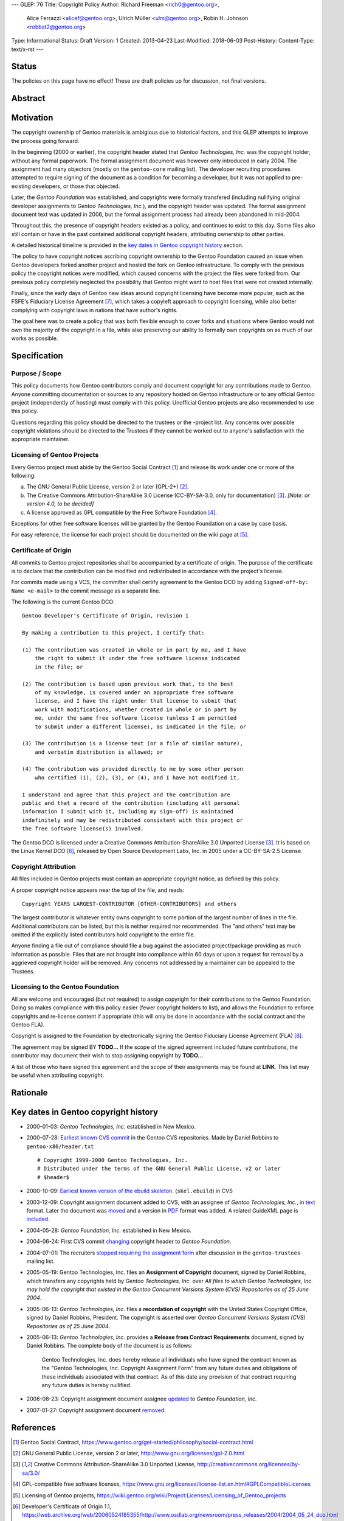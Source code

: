 ---
GLEP: 76
Title: Copyright Policy
Author: Richard Freeman <rich0@gentoo.org>,
        Alice Ferrazzi <alicef@gentoo.org>,
        Ulrich Müller <ulm@gentoo.org>,
        Robin H. Johnson <robbat2@gentoo.org>
Type: Informational
Status: Draft
Version: 1
Created: 2013-04-23
Last-Modified: 2018-06-03
Post-History: 
Content-Type: text/x-rst
---


Status
======

The policies on this page have no effect!  These are draft policies up
for discussion, not final versions.


Abstract
========


Motivation
==========

The copyright ownership of Gentoo materials is ambigious due to
historical factors, and this GLEP attempts to improve the process
going forward.

In the beginning (2000 or earlier), the copyright header stated that
*Gentoo Technologies, Inc.* was the copyright holder, without any
formal paperwork.  The formal assignment document was however only
introduced in early 2004.  The assignment had many objectors (mostly
on the ``gentoo-core`` mailing list).  The developer recruiting
procedures attempted to require signing of the document as a condition
for becoming a developer, but it was not applied to pre-existing
developers, or those that objected.

Later, the *Gentoo Foundation* was established, and copyrights were
formally transfered (including nullifying original developer
assignments to *Gentoo Technologies, Inc.*), and the copyright header
was updated.  The formal assignment document text was updated in 2006,
but the formal assignment process had already been abandoned in
mid-2004.

Throughout this, the presence of copyright headers existed as a
policy, and continues to exist to this day.  Some files also still
contain or have in the past contained additional copyright headers,
attributing ownership to other parties.

A detailed historical timeline is provided in the `key dates in Gentoo
copyright history`_ section.

The policy to have copyright notices ascribing copyright ownership to
the Gentoo Foundation caused an issue when Gentoo developers forked
another project and hosted the fork on Gentoo infrastructure.  To
comply with the previous policy the copyright notices were modified,
which caused concerns with the project the files were forked from.
Our previous policy completely neglected the possibility that Gentoo
might want to host files that were not created internally.

Finally, since the early days of Gentoo new ideas around copyright
licensing have become more popular, such as the FSFE's Fiduciary
License Agreement [#FLA]_, which takes a copyleft approach to
copyright licensing, while also better complying with copyright laws
in nations that have author's rights.

The goal here was to create a policy that was both flexible enough to
cover forks and situations where Gentoo would not own the majority of
the copyright in a file, while also preserving our ability to formally
own copyrights on as much of our works as possible.


Specification
=============

Purpose / Scope
---------------

This policy documents how Gentoo contributors comply and document
copyright for any contributions made to Gentoo.  Anyone committing
documentation or sources to any repository hosted on Gentoo
infrastructure or to any official Gentoo project (independently
of hosting) must comply with this policy.  Unofficial Gentoo projects
are also recommended to use this policy.

Questions regarding this policy should be directed to the trustees or
the -project list.  Any concerns over possible copyright violations
should be directed to the Trustees if they cannot be worked out to
anyone's satisfaction with the appropriate maintainer.


Licensing of Gentoo Projects
----------------------------

Every Gentoo project must abide by the Gentoo Social Contract
[#SOCIAL-CONTRACT]_ and release its work under one or more of the
following:

a) The GNU General Public License, version 2 or later (GPL-2+)
   [#GPL-2]_.

b) The Creative Commons Attribution-ShareAlike 3.0 License
   (CC-BY-SA-3.0, only for documentation) [#CC-BY-SA-3.0]_.
   *[Note: or version 4.0, to be decided]*

c) A license approved as GPL compatible by the Free Software
   Foundation [#GPL-COMPAT]_.

Exceptions for other free software licenses will be granted by the
Gentoo Foundation on a case by case basis.

For easy reference, the license for each project should be documented
on the wiki page at [#PROJECTS]_.


Certificate of Origin
---------------------

All commits to Gentoo project repositories shall be accompanied by a
certificate of origin.  The purpose of the certificate is to declare
that the contribution can be modified and redistributed in accordance
with the project's license.

For commits made using a VCS, the committer shall certify agreement
to the Gentoo DCO by adding ``Signed-off-by: Name <e-mail>`` to the
commit message as a separate line.

The following is the current Gentoo DCO::

    Gentoo Developer's Certificate of Origin, revision 1

    By making a contribution to this project, I certify that:

    (1) The contribution was created in whole or in part by me, and I have
        the right to submit it under the free software license indicated
        in the file; or

    (2) The contribution is based upon previous work that, to the best
        of my knowledge, is covered under an appropriate free software
        license, and I have the right under that license to submit that
        work with modifications, whether created in whole or in part by
        me, under the same free software license (unless I am permitted
        to submit under a different license), as indicated in the file; or

    (3) The contribution is a license text (or a file of similar nature),
        and verbatim distribution is allowed; or

    (4) The contribution was provided directly to me by some other person
        who certified (1), (2), (3), or (4), and I have not modified it.

    I understand and agree that this project and the contribution are
    public and that a record of the contribution (including all personal
    information I submit with it, including my sign-off) is maintained
    indefinitely and may be redistributed consistent with this project or
    the free software license(s) involved.

The Gentoo DCO is licensed under a Creative Commons
Attribution-ShareAlike 3.0 Unported License [#CC-BY-SA-3.0]_.
It is based on the Linux Kernel DCO [#OSDL-DCO]_, released by Open
Source Development Labs, Inc. in 2005 under a CC-BY-SA-2.5 License.


Copyright Attribution
---------------------

All files included in Gentoo projects must contain an appropriate
copyright notice, as defined by this policy.

A proper copyright notice appears near the top of the file, and reads::

    Copyright YEARS LARGEST-CONTRIBUTOR [OTHER-CONTRIBUTORS] and others

The largest contributor is whatever entity owns copyright to some
portion of the largest number of lines in the file.  Additional
contributors can be listed, but this is neither required nor
recommended.  The "and others" text may be omitted if the explicitly
listed contributors hold copyright to the entire file.

Anyone finding a file out of compliance should file a bug against the
associated project/package providing as much information as possible.
Files that are not brought into compliance within 60 days or upon a
request for removal by a aggrieved copyright holder will be removed.
Any concerns not addressed by a maintainer can be appealed to the
Trustees.


Licensing to the Gentoo Foundation
----------------------------------

All are welcome and encouraged (but *not* required) to assign copyright
for their contributions to the Gentoo Foundation.  Doing so makes
compliance with this policy easier (fewer copyright holders to list),
and allows the Foundation to enforce copyrights and re-license content
if appropriate (this will only be done in accordance with the social
contract and the Gentoo FLA).

Copyright is assigned to the Foundation by electronically signing the
Gentoo Fiduciary License Agreement (FLA) [#GFLA]_.

The agreement may be signed BY **TODO...**  If the scope of the signed
agreement included future contributions, the contributor may document
their wish to stop assigning copyright by **TODO...**

A list of those who have signed this agreement and the scope of their
assignments may be found at **LINK**.  This list may be useful when
attributing copyright.


Rationale
=========


Key dates in Gentoo copyright history
=====================================

* 2000-01-03: *Gentoo Technologies, Inc.* established in New Mexico.

* 2000-07-28: `Earliest known CVS commit
  <https://sources.gentoo.org/cgi-bin/viewvc.cgi/gentoo-x86/header.txt?revision=1.1&view=markup>`_
  in the Gentoo CVS repositories.  Made by Daniel Robbins to
  ``gentoo-x86/header.txt``
  ::

    # Copyright 1999-2000 Gentoo Technologies, Inc.
    # Distributed under the terms of the GNU General Public License, v2 or later
    # $header$


* 2000-10-09: `Earliest known version of the ebuild skeleton
  <https://sources.gentoo.org/cgi-bin/viewvc.cgi/gentoo-x86/skel.ebuild?revision=1.1&view=markup>`_.
  (``skel.ebuild``) in CVS

* 2003-12-09: Copyright assignment document added to CVS, with an
  assignee of *Gentoo Technologies, Inc.*, in `text
  <https://sources.gentoo.org/cgi-bin/viewvc.cgi/gentoo/xml/htdocs/proj/en/devrel/assignment.txt?hideattic=0&view=log>`_
  format.  Later the document was `moved
  <https://sources.gentoo.org/cgi-bin/viewvc.cgi/gentoo/xml/htdocs/proj/en/devrel/copyright/assignment.txt?hideattic=0&view=log>`_
  and a version in `PDF
  <https://sources.gentoo.org/cgi-bin/viewvc.cgi/gentoo/xml/htdocs/proj/en/devrel/copyright/assignment.pdf?hideattic=0&view=log>`_
  format was added.  A related GuideXML page is `included
  <https://sources.gentoo.org/cgi-bin/viewvc.cgi/gentoo/xml/htdocs/proj/en/devrel/copyright-assignment/index.xml?hideattic=0&view=log>`_.

* 2004-05-28: *Gentoo Foundation, Inc.* established in New Mexico.

* 2004-06-24: First CVS commit `changing
  <https://sources.gentoo.org/cgi-bin/viewvc.cgi/gentoo-x86/app-accessibility/at-poke/at-poke-0.2.1.ebuild?hideattic=0&revision=1.3&view=markup>`_
  copyright header to *Gentoo Foundation*.

* 2004-07-01: The recruiters `stopped requiring the assignment form
  <https://archives.gentoo.org/gentoo-trustees/message/d860d16f85dc6cea23077b0ff8b979c0>`_
  after discussion in the ``gentoo-trustees`` mailing list.

* 2005-05-19: Gentoo Technologies, Inc. files an **Assignment of
  Copyright** document, signed by Daniel Robbins, which transfers any
  copyrights held by *Gentoo Technologies, Inc.* over `All files to
  which Gentoo Technologies, Inc. may hold the copyright that existed
  in the Gentoo Concurrent Versions System (CVS) Repositories as of 25
  June 2004`.

* 2005-06-13: *Gentoo Technologies, Inc.* files a **recordation of
  copyright** with the United States Copyright Office, signed by
  Daniel Robbins, President.  The copyright is asserted over `Gentoo
  Concurrent Versions System (CVS) Repositories as of 25 June 2004`.

* 2005-06-13: *Gentoo Technologies, Inc.* provides a **Release from
  Contract Requirements** document, signed by Daniel Robbins.  The
  complete body of the document is as follows:

    Gentoo Technologies, Inc. does hereby release all individuals who
    have signed the contract known as the "Gentoo Technologies, Inc.
    Copyright Assignment Form" from any future duties and obligations
    of these individuals associated with that contract.  As of this
    date any provision of that contract requiring any future duties is
    hereby nullified.

* 2006-08-23: Copyright assignment document assignee `updated
  <https://sources.gentoo.org/cgi-bin/viewvc.cgi/gentoo/xml/htdocs/proj/en/devrel/copyright/assignment.txt?hideattic=0&r1=1.1&r2=1.2>`_
  to *Gentoo Foundation, Inc.*

* 2007-01-27: Copyright assignment document `removed
  <https://sources.gentoo.org/cgi-bin/viewvc.cgi/gentoo/xml/htdocs/proj/en/devrel/copyright/assignment.txt?view=log&hideattic=0>`_.


References
==========

.. [#SOCIAL-CONTRACT] Gentoo Social Contract,
   https://www.gentoo.org/get-started/philosophy/social-contract.html

.. [#GPL-2] GNU General Public License, version 2 or later,
   http://www.gnu.org/licenses/gpl-2.0.html

.. [#CC-BY-SA-3.0] Creative Commons Attribution-ShareAlike 3.0
   Unported License, http://creativecommons.org/licenses/by-sa/3.0/

.. [#GPL-COMPAT] GPL-compatible free software licenses,
   https://www.gnu.org/licenses/license-list.en.html#GPLCompatibleLicenses

.. [#PROJECTS] Licensing of Gentoo projects,
   https://wiki.gentoo.org/wiki/Project:Licenses/Licensing_of_Gentoo_projects

.. [#OSDL-DCO] Developer's Certificate of Origin 1.1,
   https://web.archive.org/web/20060524185355/http://www.osdlab.org/newsroom/press_releases/2004/2004_05_24_dco.html

.. [#FLA] FSFE Legal: Fiduciary Licence Agreement (FLA),
   https://fsfe.org/activities/ftf/fla.en.html

.. [#GFLA] Gentoo Fiduciary License Agreement,
   https://dev.gentoo.org/~rich0/fla.pdf


Copyright
=========

This work is licensed under the Creative Commons Attribution-ShareAlike 3.0
Unported License.  To view a copy of this license, visit
http://creativecommons.org/licenses/by-sa/3.0/.

